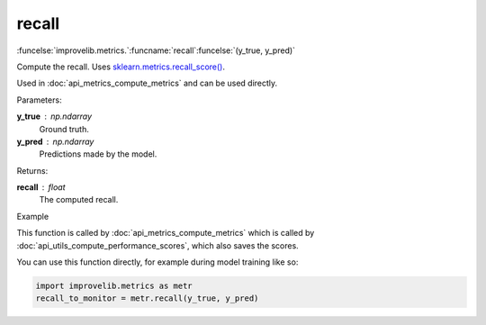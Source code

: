 recall
-----------------------------------------

:funcelse:`improvelib.metrics.`:funcname:`recall`:funcelse:`(y_true, y_pred)`

Compute the recall. Uses `sklearn.metrics.recall_score() <https://scikit-learn.org/stable/modules/generated/sklearn.metrics.recall_score.html>`_.

Used in :doc:`api_metrics_compute_metrics` and can be used directly.

.. container:: utilhead:
  
  Parameters:

**y_true** : np.ndarray
  Ground truth.

**y_pred** : np.ndarray
  Predictions made by the model.

.. container:: utilhead:
  
  Returns:

**recall** : float
  The computed recall.

.. container:: utilhead:
  
  Example

This function is called by :doc:`api_metrics_compute_metrics` which is called by :doc:`api_utils_compute_performance_scores`, which also saves the scores.

You can use this function directly, for example during model training like so:

.. code-block::
  
  import improvelib.metrics as metr
  recall_to_monitor = metr.recall(y_true, y_pred)



